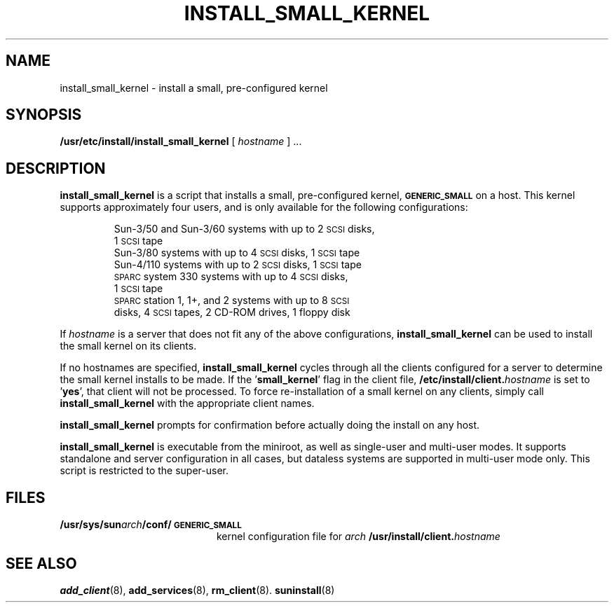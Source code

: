 .\" @(#)install_small_kernel.8 1.1 92/07/30 SMI;  new for 4.1
.TH INSTALL_SMALL_KERNEL 8 "7 October 1990"
.SH NAME
install_small_kernel \- install a small, pre-configured  kernel
.SH SYNOPSIS
.B /usr/etc/install/install_small_kernel 
[
.I hostname
]
\&.\|.\|.
.SH DESCRIPTION
.LP
.B install_small_kernel
is a script that installs a small, pre-configured kernel,
.SB GENERIC_SMALL
on a host.
This kernel supports approximately four users, and is only
available for the following configurations:
.LP
.RS
.nf
Sun-3/50 and Sun-3/60 systems with up to 2 \s-1SCSI\s0 disks, 
    1 \s-1SCSI\s0 tape
Sun-3/80 systems with up to 4 \s-1SCSI\s0 disks, 1 \s-1SCSI\s0 tape
Sun-4/110 systems with up to 2 \s-1SCSI\s0 disks, 1 \s-1SCSI\s0 tape
\s-1SPARC\s0system 330 systems with up to 4 \s-1SCSI\s0 disks,
    1 \s-1SCSI\s0 tape
\s-1SPARC\s0station 1, 1+, and 2 systems with up to 8 \s-1SCSI\s0 
    disks, 4 \s-1SCSI\s0 tapes, 2 CD-ROM drives, 1 floppy disk
.fi
.RE
.LP
If
.I hostname
is a server that does not fit any of the above configurations,
.B install_small_kernel
can be used to install the small kernel on its clients.
.LP
If no hostnames are specified,
.B install_small_kernel
cycles through all the clients configured for a server
to determine the small kernel installs to be made.
If the
.RB ' small_kernel '
flag in the client file,
.BI /etc/install/client. hostname
is set to 
.RB ' yes ',
that client will not be processed.
To force re-installation of a small kernel on any clients,
simply call
.B install_small_kernel
with the appropriate client names.
.LP
.B install_small_kernel
prompts for confirmation before actually
doing the install on any host.
.LP
.B install_small_kernel
is executable from the miniroot, as well
as single-user and multi-user modes.
It supports standalone and server configuration in all cases,
but dataless systems are supported in multi-user mode only.
This script is restricted to the super-user.
.SH FILES
.PD 0
.TP 20
.B /usr/sys/sun\fIarch\fP/conf/\s-1GENERIC_SMALL\s0
kernel configuration file for
.I arch
.BI /usr/install/client. hostname
.PD
.SH SEE ALSO
.BR add_client (8),
.BR add_services (8),
.BR rm_client (8).
.BR suninstall (8)
.LP
.TX ADMIN
